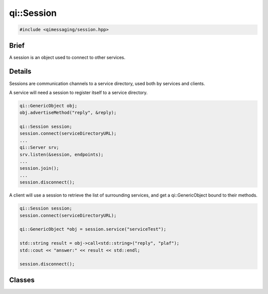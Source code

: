 qi::Session
===========

.. code-block:: c++

  #include <qimessaging/session.hpp>

.. cpp:namespace:: qi

Brief
-----

A session is an object used to connect to other services.

Details
-------

Sessions are communication channels to a service directory, used both by services and clients.

A service will need a session to register itself to a service directory.

.. code-block:: c++

  qi::GenericObject obj;
  obj.advertiseMethod("reply", &reply);

  qi::Session session;
  session.connect(serviceDirectoryURL);
  ...
  qi::Server srv;
  srv.listen(&session, endpoints);
  ...
  session.join();
  ...
  session.disconnect();


A client will use a session to retrieve the list of surrounding services, and get a qi::GenericObject bound to their methods.

.. code-block:: c++

  qi::Session session;
  session.connect(serviceDirectoryURL);

  qi::GenericObject *obj = session.service("serviceTest");

  std::string result = obj->call<std::string>("reply", "plaf");
  std::cout << "answer:" << result << std::endl;

  session.disconnect();


Classes
-------

.. cpp:class:: Session

  .. cpp:function:: Session()

    Initialize a new session.

  .. cpp:function:: virtual ~Session()

    Destroy a session.

  .. cpp:function:: bool connect(const qi::Url &serviceDirectoryURL)

    Connect the session to the service directory using the *serviceDirectoryURL*.

    :param serviceDirectoryURL: URL of the service directory
    :return: true if successful, false otherwise

  .. cpp:function:: bool disconnect()

    Disconnect the session.

    :return: true if successful, false otherwise

  .. cpp:function:: bool join()

    Block until session terminates.

  .. cpp:function:: qi::Future< std::vector<ServiceInfo> > services()

    Get the list of services registered to the service directory.

    :return: a vector of ServiceInfo

  .. cpp:function:: qi::Future< qi::TransportSocket* > serviceSocket(const std::string &name, unsigned int *idx, qi::Url::Protocol type = qi::Url::Protocol_Any)

    Create a new TransportSocket, connect it to the service *name* and return it. The service id is also stiored in *idx*.
    If *type* is provided, the socket will use the given protocol if available, or fail otherwise.

    :param name: the service to connect to
    :param idx: a pointer to the integer which will hold the service id
    :param type: type of connection which must be used
    :return: a TransportSocket connected to the service, 0 if it failed

    .. note::

      This function is provided to those who directly want to work with a TransportSocket. Its use is not recommended, unless you really know what you are doing.

  .. cpp:function:: qi::Future< qi::GenericObject* > service(const std::string &service, qi::Url::Protocol  type = qi::Url::Protocol_Any)

    Connect to the service *name* and return its corresponding qi::GenericObject.
    If *type* is provided, the socket will use the given protocol if available, or fail otherwise.

    :param service: the service to connect to
    :param type: type of connection which must be used
    :return: a qi::GenericObject corresponding to the service

